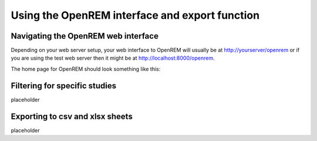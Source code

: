 Using the OpenREM interface and export function
***********************************************


Navigating the OpenREM web interface
====================================

Depending on your web server setup, your web interface to OpenREM will
usually be at http://yourserver/openrem or if you are using the test web
server then it might be at http://localhost:8000/openrem.

The home page for OpenREM should look something like this:

.. image:: img/HomeFull.png
    :width: 730px
    :align: center
    :height: 590px
    :alt: OpenREM homepage screenshot

Filtering for specific studies
==============================

placeholder

Exporting to csv and xlsx sheets
================================

placeholder
